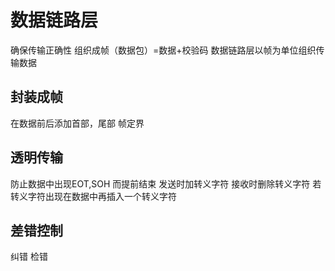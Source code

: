 * 数据链路层
  确保传输正确性
  组织成帧（数据包）=数据+校验码
  数据链路层以帧为单位组织传输数据
** 封装成帧
   在数据前后添加首部，尾部
   帧定界
** 透明传输
   防止数据中出现EOT,SOH 而提前结束
   发送时加转义字符
   接收时删除转义字符
   若转义字符出现在数据中再插入一个转义字符
** 差错控制
   纠错
   检错


